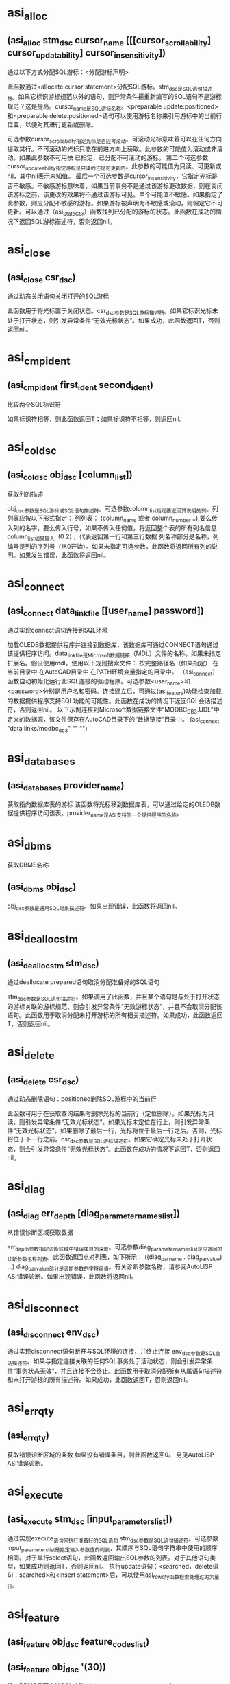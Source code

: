 #+prefix: asilisp

* asi_alloc
** (asi_alloc stm_dsc cursor_name [[[cursor_scrollability] cursor_updatability] cursor_insensitivity])
通过以下方式分配SQL游标：<分配游标声明>

此函数通过<allocate cursor statement>分配SQL游标。stm_dsc是SQL语句描述符。如果它标识游标规范以外的语句，则异常条件揚重新编写的SQL语句不是游标规范？这是提高。cursor_name是SQL游标名称。<preparable update:positioned>和<preparable delete:positioned>语句可以使用游标名称来引用游标中的当前行位置，以便对其进行更新或删除。

可选参数cursor_scrollability指定光标是否应可滚动。可滚动光标意味着可以在任何方向提取其行。不可滚动的光标只能在前进方向上获取。此参数的可能值为滚动或非滚动。如果此参数不可用抰 已指定，已分配不可滚动的游标。
第二个可选参数cursor_updateability指定游标是只读的还是可更新的。此参数的可能值为只读、可更新或nil，其中nil表示未知值。
最后一个可选参数是cursor_insensitivity，它指定光标是否不敏感。不敏感游标意味着，如果当前事务不是通过该游标更改数据，则在关闭该游标之前，该更改的效果将不通过该游标可见。单个可能值不敏感。如果指定了此参数，则应分配不敏感的游标。如果游标被声明为不敏感或滚动，则假定它不可更新。可以通过（asi_StateCSr）函数找到已分配的游标的状态。此函数在成功的情况下返回SQL游标描述符，否则返回nil。

* asi_close
** (asi_close csr_dsc)
通过动态关闭语句关闭打开的SQL游标

此函数用于将光标置于关闭状态。csr_dsc参数是SQL游标描述符。如果它标识光标未处于打开状态，则引发异常条件“无效光标状态”。如果成功，此函数返回T，否则返回nil。

* asi_cmpident
** (asi_cmpident first_ident second_ident)

比较两个SQL标识符

如果标识符相等，则此函数返回T；如果标识符不相等，则返回nil。

* asi_coldsc
** (asi_coldsc obj_dsc [column_list])
获取列的描述

obj_dsc参数是SQL游标或SQL语句描述符。可选参数column_list指定要返回其说明的列。列列表应按以下形式指定：
列列表：
(column_name 或者 column_number ..),要么传入列的名字，要么传入行号，如果不传入任何值，将返回整个表的所有列名信息
column_list如果输入 '(0 2) ，代表返回第一行和第三行数据
列名称部分是名称，列编号是列的序列号（从0开始）。如果未指定可选参数，此函数将返回所有列的说明。如果发生错误，此函数将返回nil。

* asi_connect
** (asi_connect data_link_file [[user_name] password])
通过实现connect语句连接到SQL环境

加载OLEDB数据提供程序并连接到数据库，该数据库可通过CONNECT语句通过该提供程序访问。data_link_file是Microsoft数据链接（MDL）文件的名称。如果未指定扩展名。假设使用mdl。使用以下规则搜索文件：
按完整路径名（如果指定）
在当前目录中
在AutoCAD目录中
在PATH环境变量指定的目录中。
（asi_connect）函数自动初始化运行此SQL连接的驱动程序。可选参数<user_name>和<password>分别是用户名和密码。连接建立后，可通过(asi_feature)功能检查加载的数据提供程序支持SQL功能的可能性。此函数在成功的情况下返回SQL会话描述符，否则返回nil。
以下示例连接到Microsoft数据链接文件“MODBC_DB3.UDL”中定义的数据源，该文件保存在AutoCAD目录下的“数据链接”目录中。
(asi_connect "data links/modbc_db3" "" "")

* asi_databases
** (asi_databases provider_name)
获取指向数据库表的游标
该函数将光标移到数据库表，可以通过给定的OLEDB数据提供程序访问该表。provider_name是ASI支持的一个提供程序的名称。

* asi_dbms
获取DBMS名称
** (asi_dbms obj_dsc)
obj_dsc参数是通用SQL对象描述符。如果出现错误，此函数将返回nil。

* asi_deallocstm
** (asi_deallocstm stm_dsc)
通过deallocate prepared语句取消分配准备好的SQL语句

stm_dsc参数是SQL语句描述符。如果调用了此函数，并且某个语句是与处于打开状态的游标关联的游标规范，则会引发异常条件“无效游标状态”，并且不会取消分配该语句。此函数用于取消分配未打开游标的所有相关描述符。如果成功，此函数返回T，否则返回nil。

* asi_delete
** (asi_delete csr_dsc)
通过动态删除语句：positioned删除SQL游标中的当前行

此函数可用于在获取查询结果时删除光标的当前行（定位删除）。如果光标为只读，则引发异常条件“无效光标状态”。如果光标未定位在行上，则引发异常条件“无效光标状态”。如果删除了最后一行，光标将位于最后一行之后。否则，光标将位于下一行之前。csr_dsc参数是SQL游标描述符。如果它确定光标未处于打开状态，则会引发异常条件“无效光标状态”。此函数在成功的情况下返回T，否则返回nil。

* asi_diag
** (asi_diag err_depth [diag_parameter_names_list])
从错误诊断区域获取数据

err_depth参数指定诊断区域中错误条目的深度。可选参数diag_parameter_names_list是应返回的诊断参数名称列表。此函数返回点对列表，如下所示：
((diag_par_name . diag_par_value) ...)
diag_par_value部分是诊断参数的字符串值。有关诊断参数名称，请参阅AutoLISP ASI错误诊断。如果出现错误，此函数将返回nil。

* asi_disconnect
** (asi_disconnect env_dsc)
通过实现disconnect语句断开与SQL环境的连接，并终止连接
env_dsc参数是SQL会话描述符。如果与指定连接关联的任何SQL事务处于活动状态，则会引发异常条件“事务状态无效”，并且连接不会终止。此函数用于取消分配所有从属语句描述符和未打开游标的所有描述符。如果成功，此函数返回T，否则返回nil。

* asi_errqty
** (asi_errqty)
获取错误诊断区域的条数
如果没有错误条目，则此函数返回0。
另见AutoLISP ASI错误诊断。

* asi_execute
** (asi_execute stm_dsc [input_parameters_list])
通过实现execute_语句来执行准备好的SQL语句
stm_dsc参数是SQL语句描述符。可选参数input_parameters_list是指定输入参数值的列表，其顺序与SQL语句字符串中使用的顺序相同。对于单行select语句，此函数返回输出SQL参数的列表。对于其他语句类型，如果成功则返回T，否则返回nil。
执行update语句：<searched，delete语句：searched>和<insert statement>后，可以使用asi_rowqty函数检索处理过的大量行。

* asi_feature
** (asi_feature obj_dsc feature_codes_list)
** (asi_feature obj_dsc '(30))
检查DBMS是否支持SQL功能
obj_dsc参数是通用SQL对象描述符，feature_codes_list参数是要在ASI驱动程序中检查的SQL功能代码列表。下表描述了可能的功能部件代码和名称。如果指定的任何功能不受支持或出现错误，此函数将返回nil
feature code                 feature name
-------------------------------------------------------------------------------------------------------------
1                             Catalog feature
2                             Schema feature
3                             Time zone
4                             Character set names
5                             Translations
6                             Information schema facility
7                             Catalog definition/drop catalog
8                             Schema definition/drop schema
9                             Table definition/drop table
10                            View definition/drop view
11                            Index definition/drop index
12                            Translation definition/drop translation
13                            Create assertion/drop assertion
14                            Character set definition/drop character set
15                            Collation definition/drop collation
16                            Domain definition/drop domain
17                            Alter domain
18                            Alter table
19                            Grant/revoke privileges
20                            Commit work/Rollback work
21                            Set transaction
22                            Set constraint
23                            Cursor manipulation (open, close, fetch next)
24                            Fetches Prior, First, Last, Absolute, Relative
25                            Select statement: single row
26                            Delete: positioned
27                            Update: positioned
28                            Delete: searched
29                            Update: searched
30                            Insert

* asi_fetch
** (asi_fetch csr_dsc [fetch_orientation [position_number]])
通过动态fetch语句获取SQL游标中的当前位置

csr_dsc参数是SQL游标描述符。如果指定一个未打开的游标，则引发异常条件“无效游标状态”。如果要提取到的行不存在，则会引发异常条件“无数据”。可选参数fetch_orientation指定提取方向。参数的可能值如下所示：
获取方向值
Value                      Description
NEXT                      FETCH NEXT statement.
PRIOR                     PRIOR statement.
FIRST                     FIRST statement.
LAST                      LAST statement.
ABSOLUTE                  ABSOLUTE statement.
RELATIVE                  RELATIVE statement. It positions the cursor by the following expression: <current_row>+<position_number>.

* asi_iexecute
** (asi_iexecute env_dsc sql_statement)
通过实现executeimmediate语句立即执行SQL语句
env_dsc参数是SQL会话描述符，SQL_语句是SQL语句。如果源SQL语句不包含参数，则可以调用此函数，而不是asi_prepare和asi_execute。与asi_prepare和asi_execute相关的所有注意事项均适用于此函数。无法立即执行游标规范。在这种情况下，是一个异常条件揷ursor规范无法执行？这是提高。如果成功，此函数返回T，否则返回nil。

* asi_infschema
** (asi_infschema env rowset_name)
获取指向其中一个信息架构系统表的游标
该函数将光标移到信息架构的一个系统表。env是SQL会话描述符，rowset_name是预定义的模式行集之一（请参阅OLE DB 程序员参考手册，附录B，Schema Rowsets）。

* asi_lispversion
** (asi_lispversion)
返回AutoLISP ASI版本字符串

* asi_msg
** (asi_msg obj_dsc)
从DBMS获取消息
obj_dsc参数是通用SQL对象描述符。如果发生错误，此函数将返回nil。

* asi_nexecute
** (asi_nexecute env_dsc native_statement)
执行本机DBMS语句
env_dsc参数是SQL会话描述符，native_statement是特定于DBMS的本机语句字符串。如果成功，此函数返回T，否则返回nil。

* asi_objlist
** (asi_objlist [obj_dsc])
获取有效的从属SQL对象的列表
如果未指定obj_dsc参数，则返回SQL会话列表。如果输入参数是SQL游标描述符，或者输入参数无效，则此函数返回nil。

* asi_objname
** (asi_objname obj_dsc)
获取SQL对象名称作为字符串。
obj_dsc参数是通用SQL对象描述符。如果描述符无效，此函数将返回nil。

* asi_objp
** (asi_objp obj_dsc)
检查SQL描述符验证
obj_dsc参数是通用SQL对象描述符。如果指定的描述符有效，则此函数返回T，否则返回nil。

* asi_open
** (asi_open csr_dsc [input_parameters_list])
通过动态open语句打开SQL游标
此函数将光标置于打开状态，并将其放置在结果表的第一行之前。csr_dsc参数是SQL游标描述符。如果它标识处于打开状态的游标，则引发异常条件“无效游标状态”。可选参数input_parameters_list是按与SQL语句字符串中使用的顺序相同的顺序指定的输入参数值列表。如果成功，此函数返回T，否则返回nil。

* asi_pardsc
** (asi_pardsc obj_dsc [parameter_list])
获取SQL输入/输出参数的说明
obj_dsc参数是SQL游标或SQL语句描述符。可选参数parameter_list指定要返回其说明的参数。参数列表应按以下形式指定：
参数列表：
(parameter_name 或者 parameter_number ..)
parameter_name部分是名称，parameter_number是在准备的语句字符串中使用的参数的序列号（从0开始）。如果未指定可选参数，此函数将返回所有参数的说明。如果发生错误，此函数将返回nil。
另见
AutoLISP ASI Column/Parameter Description

* asi_prepare
** (asi_prepare env_dsc sql_statement [sql_statement_name])
通过prepare语句的实现来准备SQL语句
env_dsc参数是SQL会话描述符，sql_statement参数是SQL语句。可选参数sql_statement_name是与分配的sql语句描述符关联的字符串，可以使用asi_objname函数作为sql对象名检索该字符串。如果未指定此参数，则将空字符串视为SQL语句名称。
SQL语句必须符合SQL ISO语法。可以准备以下SQL语句：
SQL模式语句
SQL事务语句
SQL会话语句
可以准备以下SQL数据语句：
临时表格声明
删除语句：已搜索
删除语句：定位
插入语句
游标规范
select语句：单行
更新语句：已搜索
更新语句：已定位
SQL语句由ASI预处理并传递给DBMS驱动程序（SQL语句可以传递给驱动程序而无需任何转换）。驱动程序负责语句语义和安全测试。
如果检测到语法错误，将引发ASI异常“语法错误”。在这种情况下，诊断参数ASILISP_SYNTAX_POS包含语法错误位置。
使用asi_stmtype函数成功完成asi_prepare后，可以检索准备好的SQL语句的类型。
如果原始SQL语句包含对输入参数的引用，则可以使用asi_pardsc函数检索它们的描述符。如果准备了游标规范或单行select语句，则可以使用asi_coldsc函数检索结果表列的描述符。
如果成功，此函数将返回语句描述符，否则返回nil。

* asi_providers
** (asi_providers)
获取指向数据提供程序系统表的游标（获取提供商信息）
该函数用于将光标移到ASI支持的OLEDB数据提供程序的系统表。

* asi_rowqty
** (asi_rowqty obj_dsc)
返回SQL数据操作语句处理的行数。
执行<update:searched>、<delete:searched>和<insert>后，此函数返回受影响的行数。在其他情况下，返回结果未定义。obj_dsc参数是通用SQL对象描述符。如果发生错误，此函数将返回nil。

* asi_sql
** (asi_sql obj_dsc)
检索SQL实现字符串
SQL ISO标准第3.4节描述了SQL对象标识符的格式。obj_dsc参数是通用SQL对象描述符。如果发生错误，此函数将返回nil。

* asi_statecsr
** (asi_statecsr csr_dsc)

检索已分配SQL游标的状态

csr_dsc参数是SQL游标描述符。如果成功，此函数将返回一个整数值作为以下基本游标状态值之和，否则返回nil。
返回值
Integer values                       Meaning
2                                    游标打开
4                                    游标是可更新的
8                                    游标不敏感
16                                   光标是可滚动的

* asi_stmtype
** (asi_stmtype obj_dsc)
将准备好的SQL语句的类型检索为字符串

obj_dsc参数是通用SQL对象描述符。如果发生错误，请参阅AutoLISP ASI SQL语句标识。对于返回值，此函数返回nil。

* asi_update
** (asi_update csr_dsc column_list)

通过实现动态更新语句：positioned更新SQL游标中的当前行

此函数可用于在获取查询结果时更新光标的当前行（定位更新）。如果无法更新光标，则会出现异常情况攊nvalid游标状态？这是提高。csr_dsc参数是SQL游标描述符。如果指定光标未处于打开状态或未定位在行上，则引发异常条件“无效光标状态”。column_list参数指定要更新的列以及以下格式的新值：
列列表：
((column_name | column_number column_value) ..)
column_name参数是要更新的列的名称。column_number参数是要更新的列的序列号；第一列的数字为0。column_value参数指定列的新值。如果成功，此函数返回T，否则返回nil。

* asi_version
** (asi_version)
返回ASI版本字符串

* asilisp说明
 
 (if (null asi_connect)
    (arxload "asilisp")
  )
;|----------------------------------------Udl文件创建步骤---------------------------------------------------------------------------
      1  文件夹空白处右键>【新建W】>【文本文档】，创建一个后缀为txt的文件
      2  修改txt文件的名字为您自己的名字，例如：test.udl，注意：后缀必须是udl
      3  双击test.udl
      4  切换最上面的选项卡到【提供程序】
      5  点击Microsoft OLE DB Provider for ODBC Drivers
      6  点击右下角的【下一步(N)>>】按钮进入到【连接】选项卡
      7  点击【使用连接字符串】这个单选项
      8  点击右边的【编译】按钮
      9  弹出的界面最上面点击【机器数据源】选项卡
      10 在中间列表中点击【SQLite3 Datasource】
      11 点击左下角的【确定】按钮
      12 弹出界面右边点击【Browse...】按钮
      13 选择您的db库文件
      14 点击界面上的【ok】按钮
      15 点击界面右下角的【测试连接(T)】
      16 点击最下面的【确定】按钮
----------------------------------------Udl文件创建步骤---------------------------------------------------------------------------|;
(vl-catch-all-apply 'arxunload(list "asilisp"))
(if (null asi_connect)
  (arxload "asilisp")
)                    ;加载arx函数库
(SETQ udl-n "test.udl")
(SETQ Link-F (FINDFILE "UserDataCache"))
(SETQ UDL-P (STRCAT Link-F "\\Data Links\\" udl-n)) ;udl路径
(if (findfile UDL-P)
  ()
  (progn (alert "udl文件找不到了") (exit))
)
;;;(setq sql "update [test] set `姓名` = '张三' where id = '1'")
(setq sql "select * from test")
(setq env_dsc (ASI_connect UDL-P))    ;连通数据库，这里不传入用户名和密码，因为udl里面是通过编译法设置的
(setq obj_dsc (asi_prepare env_dsc sql)) ;准备sql语句object




(asi_objp obj_dsc)            ;验证sql语句是否合法
(setq csr_dsc (asi_alloc obj_dsc "loc" 't)) ;分配游标




(setq coldsc (asi_coldsc obj_dsc))    ;获取列的描述信息（设计表、表信息）
(asi_dbms obj_dsc)            ;获取供应商信息
(asi_msg obj_dsc)            ;获取供应商的dll信息
(asi_rowqty obj_dsc)            ;查看一下sql语句影响行数，如果是select的话，可能是0行数；update、delete、insert这三个函数才会有影响行数大于1的返回
(asi_sql obj_dsc)            ;sql字串描述
(asi_stmtype obj_dsc)            ;返回的是乱码
(asi_feature obj_dsc '(30))        ;查询供应商是否支持对应函数(27 update;30 insert 18 Alter table)
(asi_open csr_dsc)            ;打开游标
(asi_statecsr csr_dsc)            ;检查游标状态


;;;(SETQ csr_dsc (asi_infschema env_dsc "CHARACTER_SETS"));information_schema英语单次的缩写(LIST "SCHEMATA" "TABLES" "COLUMNS" "STATISTICS" "USER_PRIVILEGES" "SCHEMA_PRIVILEGES" "TABLE_PRIVILEGES" "COLUMN_PRIVILEGES" "CHARACTER_SETS" "COLLATIONS" "COLLATION_CHARACTER_SET_APPLICABILITY" "TABLE_CONSTRAINTS" "KEY_COLUMN_USAGE" "ROUTINES" "VIEWS" "TRIGGERS")


(asi_execute obj_dsc)        ;执行sql语句(这个函数没有成功)
;(asi_iexecute env_dsc sql)        ;执行sql语句


                    ;(asi_pardsc csr_dsc);这个执行后arx错误


(asi_fetch csr_dsc "next")        ;游标往下
(setq d1 (asi_coldsc csr_dsc))
(setq d2(asi_coldsc obj_dsc))




                    ;(asi_providers)                ;执行一次返回一个游标，每次都不同，好奇怪
(asi_close csr_dsc)            ;关闭游标




(asi_objlist)                ;返回所有执行过的sql语句描述
(asi_objname obj_dsc)            ;返回的是空引号，好奇怪
(asi_nexecute env_dsc sql)        ;执行本机语句，不知道是不是这么用的(不知道是不是为事务法准备的函数)，目前我传入了一条sql语句也返回T了


(vl-catch-all-apply 'asi_deallocstm(list obj_dsc))        ;取消分配的sql语句（后面其他函数可能会出错，因为sql语句已经取消了）
(progn
  (setq obj_dsc nil)
  (setq env_dsc nil)
  (vl-catch-all-apply
    (function (lambda (a)
        (asi_disconnect (list "SQLSESSION" a)) ;断开连接
          )
    )
    (list 1.0 2.0 3.0 4.0 5.0 6.0 7.0 8.0 9.0 10.0)
  )
  (setq csr_dsc nil)
  (setq obj_dsc nil)
  (setq env_dsc nil)
)
(arxunload "asilisp")

===============================================
;经过初步分析，执行过程如下：
1 ASI_connect、ASI_objp、ASI_dbms、ASI_sql、ASI_msg
2 ASI_objp、ASI_objlist
3 ASI_objp、ASI_dbms、ASI_disconnect
4 ASI_errqty、ASI_diag
===============================================
